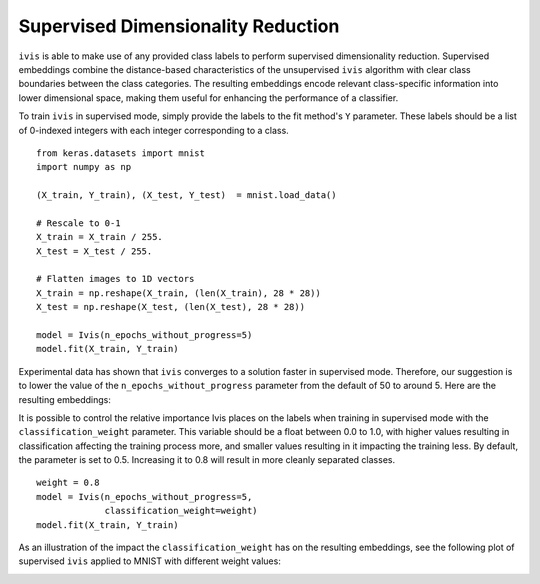 .. _supervised:

Supervised Dimensionality Reduction
===================================

``ivis`` is able to make use of any provided class labels to perform
supervised dimensionality reduction. Supervised embeddings
combine the distance-based characteristics of the unsupervised ``ivis``
algorithm with clear class boundaries between the class categories. The
resulting embeddings encode relevant class-specific information into
lower dimensional space, making them useful for enhancing the
performance of a classifier.

To train ``ivis`` in supervised mode, simply provide the labels to the
fit method's ``Y`` parameter. These labels should be a list of 0-indexed
integers with each integer corresponding to a class.

::

    from keras.datasets import mnist
    import numpy as np

    (X_train, Y_train), (X_test, Y_test)  = mnist.load_data()

    # Rescale to 0-1
    X_train = X_train / 255.
    X_test = X_test / 255.

    # Flatten images to 1D vectors
    X_train = np.reshape(X_train, (len(X_train), 28 * 28))
    X_test = np.reshape(X_test, (len(X_test), 28 * 28))

    model = Ivis(n_epochs_without_progress=5)
    model.fit(X_train, Y_train)

Experimental data has shown that ``ivis`` converges to a solution faster
in supervised mode. Therefore, our suggestion is to lower the value of
the ``n_epochs_without_progress`` parameter from the default of 50 to
around 5. Here are the resulting embeddings:

.. image:: _static/mnist-embedding-comparison_titled.png

It is possible to control the relative importance Ivis places on the
labels when training in supervised mode with the
``classification_weight`` parameter. This variable should be a float
between 0.0 to 1.0, with higher values resulting in classification
affecting the training process more, and smaller values resulting in it
impacting the training less. By default, the parameter is set to 0.5.
Increasing it to 0.8 will result in more cleanly separated classes.

::

    weight = 0.8
    model = Ivis(n_epochs_without_progress=5,
                 classification_weight=weight)
    model.fit(X_train, Y_train)

As an illustration of the impact the ``classification_weight`` has on 
the resulting embeddings, see the following plot of supervised ``ivis`` 
applied to MNIST with different weight values:

.. image:: _static/classification-weight-impact-mnist.png
